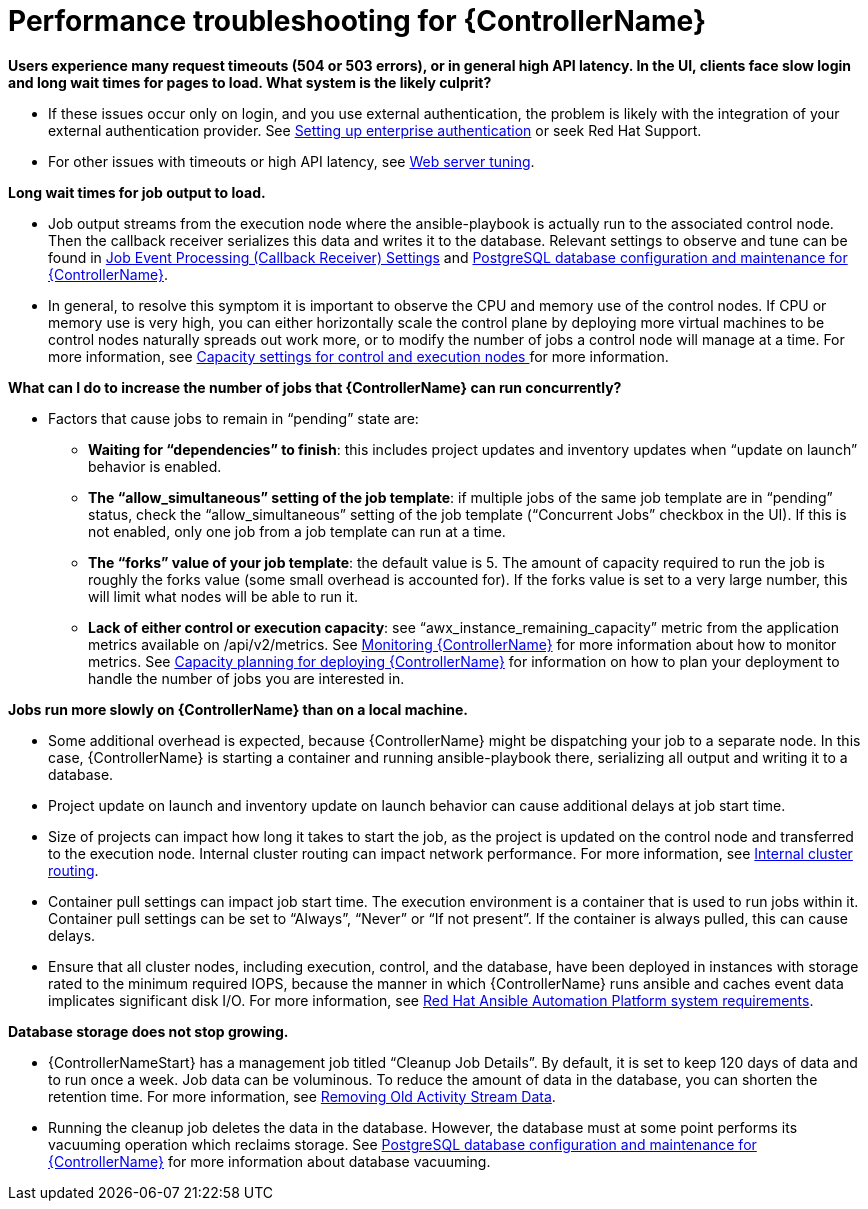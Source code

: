 [id="ref-controller-performance-troubleshooting"]

= Performance troubleshooting for {ControllerName}

*Users experience many request timeouts (504 or 503 errors), or in general high API latency. In the UI, clients face slow login and long wait times for pages to load. What system is the likely culprit?*

* If these issues occur only on login, and you use external authentication, the problem is likely with the integration of your external authentication provider. See xref:controller-set-up-enterprise-authentication[Setting up enterprise authentication] or seek Red Hat Support.
* For other issues with timeouts or high API latency, see xref:ref-controller-web-server-tuning[Web server tuning].

*Long wait times for job output to load.*

* Job output streams from the execution node where the ansible-playbook is actually run to the associated control node. Then the callback receiver serializes this data and writes it to the database. Relevant settings to observe and tune can be found in xref:con-controller-job-events-processing[Job Event Processing (Callback Receiver) Settings] and xref:ref-controller-database-settings[PostgreSQL database configuration and maintenance for {ControllerName}].
* In general, to resolve this symptom it is important to observe the CPU and memory use of the control nodes. If CPU or memory use is very high, you can either horizontally scale the control plane by deploying more virtual machines to be control nodes naturally spreads out work more, or to modify the number of jobs a control node will manage at a time. For more information, see xref:ref-capacity-settings-control-execution[Capacity settings for control and execution nodes ] for more information.

*What can I do to increase the number of jobs that {ControllerName} can run concurrently?*

* Factors that cause jobs to remain in “pending” state are:
** *Waiting for “dependencies” to finish*: this includes project updates and inventory updates when “update on launch” behavior is enabled.
** *The “allow_simultaneous” setting of the job template*: if multiple jobs of the same job template are in “pending” status, check the “allow_simultaneous” setting of the job template (“Concurrent Jobs” checkbox in the UI). If this is not enabled, only one job from a job template can run at a time.
** *The “forks” value of your job template*: the default value is 5. The amount of capacity required to run the job is roughly the forks value (some small overhead is accounted for). If the forks value is set to a very large number, this will limit what nodes will be able to run it.
** *Lack of either control or execution capacity*: see “awx_instance_remaining_capacity” metric from the application metrics available on /api/v2/metrics. See xref:con-controller-monitor-controller[Monitoring {ControllerName}] for more information about how to monitor metrics. See xref:ref-controller-capacity-planning[Capacity planning for deploying {ControllerName}] for information on how to plan your deployment to handle the number of jobs you are interested in.

*Jobs run more slowly on {ControllerName} than on a local machine.*

* Some additional overhead is expected, because {ControllerName} might be dispatching your job to a separate node. In this case, {ControllerName} is starting a container and running ansible-playbook there, serializing all output and writing it to a database. 
* Project update on launch and inventory update on launch behavior can cause additional delays at job start time.
* Size of projects can impact how long it takes to start the job, as the project is updated on the control node and transferred to the execution node.
Internal cluster routing can impact network performance. For more information, see xref:ref-controller-internal-cluster-routing[Internal cluster routing].
* Container pull settings can impact job start time. The execution environment is a container that is used to run jobs within it. Container pull settings can be set to “Always”, “Never” or “If not present”. If the container is always pulled, this can cause delays.
* Ensure that all cluster nodes, including execution, control, and the database, have been deployed in instances with storage rated to the minimum required IOPS, because the manner in which {ControllerName} runs ansible and caches event data implicates significant disk I/O. For more information, see link:https://access.redhat.com/documentation/en-us/red_hat_ansible_automation_platform/2.3/html/red_hat_ansible_automation_platform_planning_guide/platform-system-requirements#red_hat_ansible_automation_platform_system_requirements[Red Hat Ansible Automation Platform system requirements].

*Database storage does not stop growing.*

* {ControllerNameStart} has a management job titled “Cleanup Job Details”. By default, it is set to keep 120 days of data and to run once a week. Job data can be voluminous. To reduce the amount of data in the database, you can shorten the retention time. For more information, see xref:proc-controller-remove-old-activity-stream[Removing Old Activity Stream Data].
* Running the cleanup job deletes the data in the database. However, the database must at some point performs its vacuuming operation which reclaims storage. See xref:ref-controller-database-settings[PostgreSQL database configuration and maintenance for {ControllerName}] for more information about database vacuuming.

